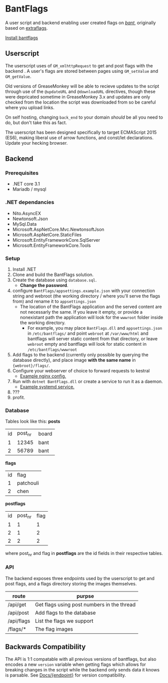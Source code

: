 * BantFlags
A user script and backend enabling user created flags on [[https://boards.4chan.org/bant][/bant/]],
originally based on [[https://github.com/flaghunters/Extra-Flags-for-4chan][extraflags]].

 [[https://flags.plum.moe/bantflags.user.js][Install bantflags]]

** Userscript
The userscript uses of =GM_xmlhttpRequest= to get and post flags with
the backend . A user's flags are stored between pages using
=GM_setValue= and =GM_getValue=.

Old versions of GreaseMonkey will be able to recieve updates to the
script through use of the =@updateURL= and =@downloadURL= directives,
though these were depricated sometime in GreaseMonkey 3.x and updates
are only checked from the location the script was downloaded from so
be careful where you upload links.

On self hosting, changing =back_end= to your domain /should/ be all
you need to do, but don't take this as fact.

The userscript has been designed specifically to target ECMAScript
2015 (ES6), making liberal use of arrow functions, and const/let
declarations. Update your hecking browser.

** Backend
*** Prerequisites
- .NET core 3.1
- Mariadb / mysql

*** .NET dependancies
- Nito.AsyncEX
- Newtonsoft.Json
- MySql.Data
- Microsoft.AspNetCore.Mvc.NewtonsoftJson
- Microsoft.AspNetCore.StaticFiles
- Microsoft.EntityFrameworkCore.SqlServer
- Microsoft.EntityFrameworkCore.Tools

*** Setup
1. Install .NET
2. Clone and build the BantFlags solution.
3. Create the database using =database.sql=.
  + *Change the password*.
4. configure =BantFlags/appsettings.example.json= with your connection
   string and webroot (the working directory / where you'll serve the
   flags from) and rename it to =appsettings.json=
  + The location of the BantFlags application and the served content
    are not necessarly the same. If you leave it empty, or provide a
    nonexistant path the application will look for the =wwwroot=
    folder inside the working directory.
    + For example, you may place =BantFlags.dll= and
      =appsettings.json= in =/etc/bantflags/= and point =webroot= at
      =/var/www/html= and bantflags will server static content from
      that directory, or leave =webroot= empty and bantflags will look
      for static content in =/etc/bantflags/wwwroot=
5. Add flags to the backend (currently only possible by querying the
   database directly), and place image *with the same name* in
   ={webroot}/flags/=.
6. Configure your webserver of choice to forward requests to kestral
  + [[https://github.com/C-xC-c/BantFlags/tree/master/environment/nginx.conf][Example nginx config.]]
7. Run with =dotnet BantFlags.dll= or create a service to run it as a
   daemon.
  + [[https://github.com/C-xC-c/BantFlags/tree/master/environment/bantflags.service][Example systemd service.]]
8. ???
9. profit.

*** Database
Tables look like this:
*posts*
| id | post_nr | board |
|  1 |   12345 | bant  |
|  2 |   56789 | bant  |
*flags*
| id | flag      |
|  1 | patchouli |
|  2 | chen      |
*postflags*
| id | post_nr | flag |
|  1 |       1 |    1 |
|  2 |       1 |    2 |
|  2 |       2 |    2 |
where post_nr and flag in *postflags* are the id fields in their
respective tables.
*** API
The backend exposes three endpoints used by the userscript to get and
post flags, and a flags directory storing the images themselves.

| route      | purpse                                     |
|------------+--------------------------------------------|
| /api/get   | Get flags using post numbers in the thread |
| /api/post  | Add flags to the database                  |
| /api/flags | List the flags we support                  |
| /flags/*   | The flag images                            |

** Backwards Compatibility
The API is 1:1 compatable with all previous versions of bantflags, but
also encodes a new =version= variable when getting flags which allows
for breaking changes in the script while the backend only sends data
it knows is parsable. See [[https://github.com/C-xC-c/BantFlags/tree/master/Docs/][Docs/{endpoint}]]
for version compatibility.
